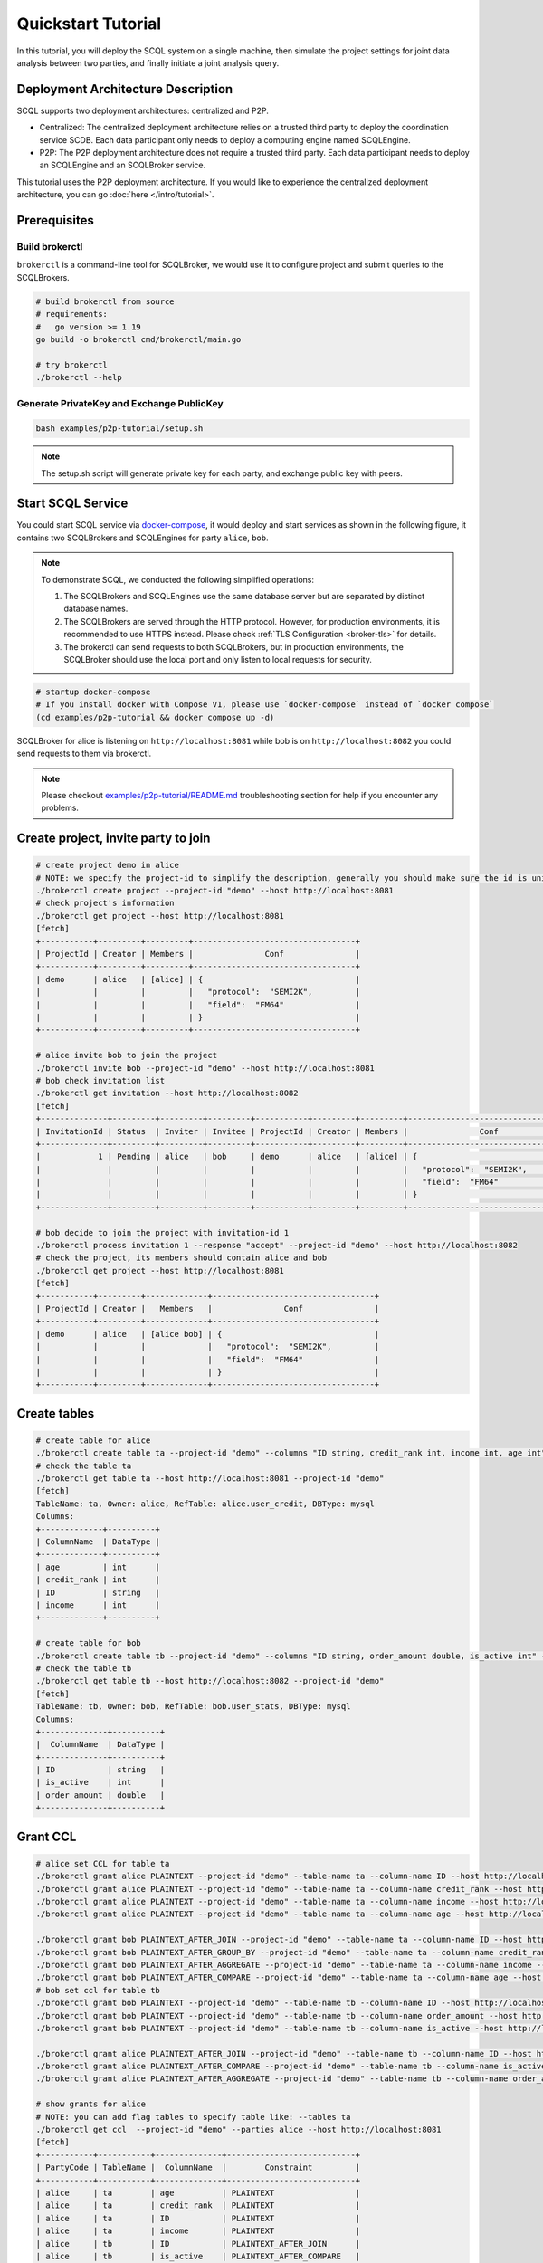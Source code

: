 Quickstart Tutorial
===================

In this tutorial, you will deploy the SCQL system on a single machine, then simulate the project settings for joint data analysis between two parties, and finally initiate a joint analysis query.


Deployment Architecture Description
-----------------------------------

SCQL supports two deployment architectures: centralized and P2P.

* Centralized: The centralized deployment architecture relies on a trusted third party to deploy the coordination service SCDB. Each data participant only needs to deploy a computing engine named SCQLEngine.
* P2P: The P2P deployment architecture does not require a trusted third party. Each data participant needs to deploy an SCQLEngine and an SCQLBroker service.

This tutorial uses the P2P deployment architecture. If you would like to experience the centralized deployment architecture, you can go :doc:`here </intro/tutorial>`.


Prerequisites
-------------


Build brokerctl
^^^^^^^^^^^^^^^

``brokerctl`` is a command-line tool for SCQLBroker, we would use it to configure project and submit queries to the SCQLBrokers.

.. code-block:: bash

    # build brokerctl from source
    # requirements:
    #   go version >= 1.19
    go build -o brokerctl cmd/brokerctl/main.go

    # try brokerctl
    ./brokerctl --help


Generate PrivateKey and Exchange PublicKey
^^^^^^^^^^^^^^^^^^^^^^^^^^^^^^^^^^^^^^^^^^

.. code-block:: bash

    bash examples/p2p-tutorial/setup.sh

.. note::
   The setup.sh script will generate private key for each party, and exchange public key with peers.

Start SCQL Service
------------------

You could start SCQL service via `docker-compose <https://github.com/secretflow/scql/tree/main/examples/p2p-tutorial>`_, it would deploy and start services as shown in the following figure, it contains two SCQLBrokers and SCQLEngines for party ``alice``, ``bob``.

.. image:: /imgs/p2p_deploy.png
    :alt: docker-compose deployment for quickstart example


.. note::
    To demonstrate SCQL, we conducted the following simplified operations:

    1. The SCQLBrokers and SCQLEngines use the same database server but are separated by distinct database names.
    2. The SCQLBrokers are served through the HTTP protocol. However, for production environments, it is recommended to use HTTPS instead. Please check :ref:`TLS Configuration <broker-tls>` for details.
    3. The brokerctl can send requests to both SCQLBrokers, but in production environments, the SCQLBroker should use the local port and only listen to local requests for security.


.. code-block:: bash

    # startup docker-compose
    # If you install docker with Compose V1, please use `docker-compose` instead of `docker compose`
    (cd examples/p2p-tutorial && docker compose up -d)

SCQLBroker for alice is listening on ``http://localhost:8081`` while bob is on ``http://localhost:8082`` you could send requests to them via brokerctl.

.. note::
    Please checkout `examples/p2p-tutorial/README.md <https://github.com/secretflow/scql/tree/main/examples/p2p-tutorial/README.md>`_ troubleshooting section for help if you encounter any problems.



Create project, invite party to join
------------------------------------

.. code-block:: bash

    # create project demo in alice
    # NOTE: we specify the project-id to simplify the description, generally you should make sure the id is unique or ignore this flag and use the automatically generated one
    ./brokerctl create project --project-id "demo" --host http://localhost:8081
    # check project's information
    ./brokerctl get project --host http://localhost:8081
    [fetch]
    +-----------+---------+---------+----------------------------------+
    | ProjectId | Creator | Members |               Conf               |
    +-----------+---------+---------+----------------------------------+
    | demo      | alice   | [alice] | {                                |
    |           |         |         |   "protocol":  "SEMI2K",         |
    |           |         |         |   "field":  "FM64"               |
    |           |         |         | }                                |
    +-----------+---------+---------+----------------------------------+

    # alice invite bob to join the project
    ./brokerctl invite bob --project-id "demo" --host http://localhost:8081
    # bob check invitation list
    ./brokerctl get invitation --host http://localhost:8082
    [fetch]
    +--------------+---------+---------+---------+-----------+---------+---------+----------------------------------+
    | InvitationId | Status  | Inviter | Invitee | ProjectId | Creator | Members |               Conf               |
    +--------------+---------+---------+---------+-----------+---------+---------+----------------------------------+
    |            1 | Pending | alice   | bob     | demo      | alice   | [alice] | {                                |
    |              |         |         |         |           |         |         |   "protocol":  "SEMI2K",         |
    |              |         |         |         |           |         |         |   "field":  "FM64"               |
    |              |         |         |         |           |         |         | }                                |
    +--------------+---------+---------+---------+-----------+---------+---------+----------------------------------+

    # bob decide to join the project with invitation-id 1
    ./brokerctl process invitation 1 --response "accept" --project-id "demo" --host http://localhost:8082
    # check the project, its members should contain alice and bob
    ./brokerctl get project --host http://localhost:8081
    [fetch]
    +-----------+---------+-------------+----------------------------------+
    | ProjectId | Creator |   Members   |               Conf               |
    +-----------+---------+-------------+----------------------------------+
    | demo      | alice   | [alice bob] | {                                |
    |           |         |             |   "protocol":  "SEMI2K",         |
    |           |         |             |   "field":  "FM64"               |
    |           |         |             | }                                |
    +-----------+---------+-------------+----------------------------------+


Create tables
-------------

.. code-block:: bash

    # create table for alice
    ./brokerctl create table ta --project-id "demo" --columns "ID string, credit_rank int, income int, age int" --ref-table alice.user_credit --db-type mysql --host http://localhost:8081
    # check the table ta
    ./brokerctl get table ta --host http://localhost:8081 --project-id "demo"
    [fetch]
    TableName: ta, Owner: alice, RefTable: alice.user_credit, DBType: mysql
    Columns:
    +-------------+----------+
    | ColumnName  | DataType |
    +-------------+----------+
    | age         | int      |
    | credit_rank | int      |
    | ID          | string   |
    | income      | int      |
    +-------------+----------+

    # create table for bob
    ./brokerctl create table tb --project-id "demo" --columns "ID string, order_amount double, is_active int" --ref-table bob.user_stats --db-type mysql --host http://localhost:8082
    # check the table tb
    ./brokerctl get table tb --host http://localhost:8082 --project-id "demo"
    [fetch]
    TableName: tb, Owner: bob, RefTable: bob.user_stats, DBType: mysql
    Columns:
    +--------------+----------+
    |  ColumnName  | DataType |
    +--------------+----------+
    | ID           | string   |
    | is_active    | int      |
    | order_amount | double   |
    +--------------+----------+


Grant CCL
---------

.. code-block:: bash

    # alice set CCL for table ta
    ./brokerctl grant alice PLAINTEXT --project-id "demo" --table-name ta --column-name ID --host http://localhost:8081
    ./brokerctl grant alice PLAINTEXT --project-id "demo" --table-name ta --column-name credit_rank --host http://localhost:8081
    ./brokerctl grant alice PLAINTEXT --project-id "demo" --table-name ta --column-name income --host http://localhost:8081
    ./brokerctl grant alice PLAINTEXT --project-id "demo" --table-name ta --column-name age --host http://localhost:8081

    ./brokerctl grant bob PLAINTEXT_AFTER_JOIN --project-id "demo" --table-name ta --column-name ID --host http://localhost:8081
    ./brokerctl grant bob PLAINTEXT_AFTER_GROUP_BY --project-id "demo" --table-name ta --column-name credit_rank --host http://localhost:8081
    ./brokerctl grant bob PLAINTEXT_AFTER_AGGREGATE --project-id "demo" --table-name ta --column-name income --host http://localhost:8081
    ./brokerctl grant bob PLAINTEXT_AFTER_COMPARE --project-id "demo" --table-name ta --column-name age --host http://localhost:8081
    # bob set ccl for table tb
    ./brokerctl grant bob PLAINTEXT --project-id "demo" --table-name tb --column-name ID --host http://localhost:8082
    ./brokerctl grant bob PLAINTEXT --project-id "demo" --table-name tb --column-name order_amount --host http://localhost:8082
    ./brokerctl grant bob PLAINTEXT --project-id "demo" --table-name tb --column-name is_active --host http://localhost:8082

    ./brokerctl grant alice PLAINTEXT_AFTER_JOIN --project-id "demo" --table-name tb --column-name ID --host http://localhost:8082
    ./brokerctl grant alice PLAINTEXT_AFTER_COMPARE --project-id "demo" --table-name tb --column-name is_active --host http://localhost:8082
    ./brokerctl grant alice PLAINTEXT_AFTER_AGGREGATE --project-id "demo" --table-name tb --column-name order_amount --host http://localhost:8082
    
    # show grants for alice
    # NOTE: you can add flag tables to specify table like: --tables ta
    ./brokerctl get ccl  --project-id "demo" --parties alice --host http://localhost:8081
    [fetch]
    +-----------+-----------+--------------+---------------------------+
    | PartyCode | TableName |  ColumnName  |        Constraint         |
    +-----------+-----------+--------------+---------------------------+
    | alice     | ta        | age          | PLAINTEXT                 |
    | alice     | ta        | credit_rank  | PLAINTEXT                 |
    | alice     | ta        | ID           | PLAINTEXT                 |
    | alice     | ta        | income       | PLAINTEXT                 |
    | alice     | tb        | ID           | PLAINTEXT_AFTER_JOIN      |
    | alice     | tb        | is_active    | PLAINTEXT_AFTER_COMPARE   |
    | alice     | tb        | order_amount | PLAINTEXT_AFTER_AGGREGATE |
    +-----------+-----------+--------------+---------------------------+
    # show grants for bob
    ./brokerctl get ccl  --project-id "demo" --parties bob --host http://localhost:8081
    [fetch]
    +-----------+-----------+--------------+---------------------------+
    | PartyCode | TableName |  ColumnName  |        Constraint         |
    +-----------+-----------+--------------+---------------------------+
    | bob       | ta        | age          | PLAINTEXT_AFTER_COMPARE   |
    | bob       | ta        | credit_rank  | PLAINTEXT_AFTER_GROUP_BY  |
    | bob       | ta        | ID           | PLAINTEXT_AFTER_JOIN      |
    | bob       | ta        | income       | PLAINTEXT_AFTER_AGGREGATE |
    | bob       | tb        | ID           | PLAINTEXT                 |
    | bob       | tb        | is_active    | PLAINTEXT                 |
    | bob       | tb        | order_amount | PLAINTEXT                 |
    +-----------+-----------+--------------+---------------------------+


Do query
--------


.. code-block:: bash

    ./brokerctl run "SELECT ta.credit_rank, COUNT(*) as cnt, AVG(ta.income) as avg_income, AVG(tb.order_amount) as avg_amount FROM ta INNER JOIN tb ON ta.ID = tb.ID WHERE ta.age >= 20 AND ta.age <= 30 AND tb.is_active=1 GROUP BY ta.credit_rank;"  --project-id "demo" --host http://localhost:8081 --timeout 3
    [fetch]
    2 rows in set: (1.221304389s)
    +-------------+-----+-------------------+-------------------+
    | credit_rank | cnt |    avg_income     |    avg_amount     |
    +-------------+-----+-------------------+-------------------+
    |           5 |   6 | 18069.77597427368 | 7743.392951965332 |
    |           6 |   4 | 336016.8590965271 | 5499.404067993164 |
    +-------------+-----+-------------------+-------------------+


